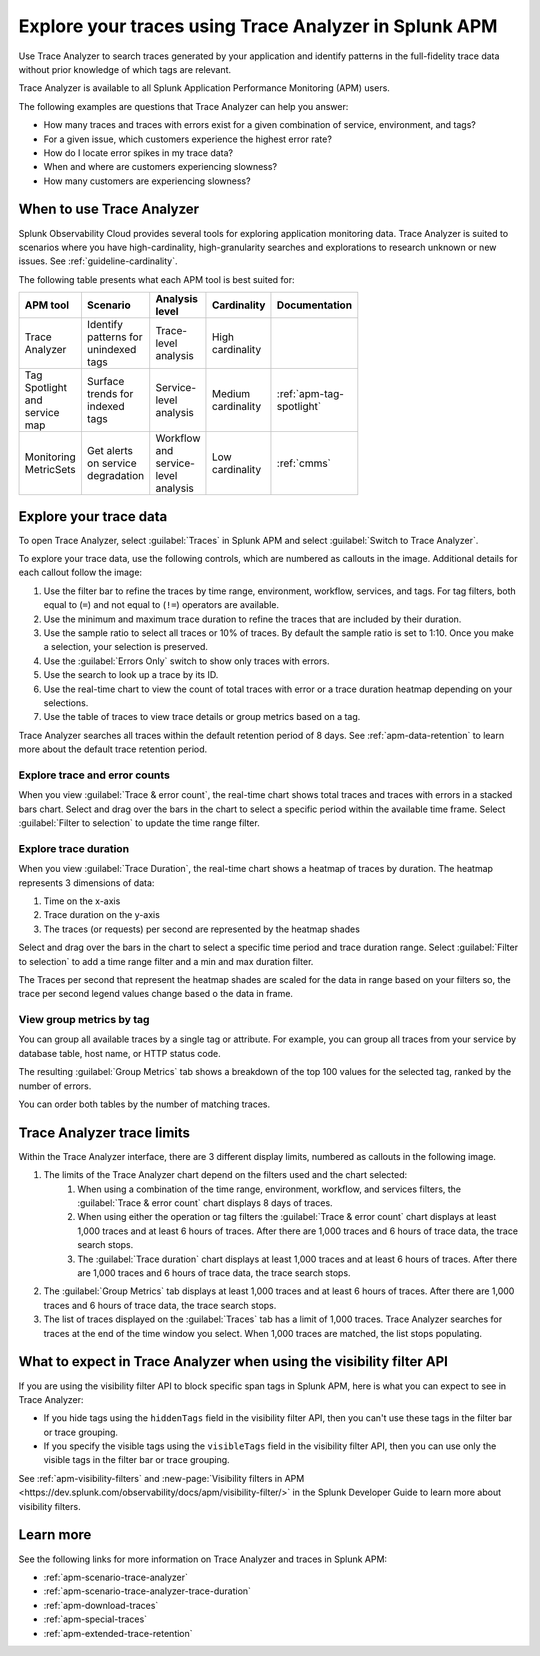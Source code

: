 .. _trace-analyzer:

Explore your traces using Trace Analyzer in Splunk APM
*********************************************************

.. meta::
   :description: Use Trace Analyzer in Splunk APM to detect patterns across billions of transactions to identify unknown problems across any combination of tags, services, and users in your environment.

Use Trace Analyzer to search traces generated by your application and identify patterns in the full-fidelity trace data without prior knowledge of which tags are relevant. 

Trace Analyzer is available to all Splunk Application Performance Monitoring (APM) users. 

The following examples are questions that Trace Analyzer can help you answer:

-  How many traces and traces with errors exist for a given combination of service, environment, and tags?
-  For a given issue, which customers experience the highest error rate?
-  How do I locate error spikes in my trace data?
-  When and where are customers experiencing slowness? 
-  How many customers are experiencing slowness?

When to use Trace Analyzer
=============================================

Splunk Observability Cloud provides several tools for exploring application monitoring data. Trace Analyzer is suited to scenarios where you have high-cardinality, high-granularity searches and explorations to research unknown or new issues. See :ref:`guideline-cardinality`.

The following table presents what each APM tool is best suited for:

.. list-table::
   :header-rows: 1
   :widths: 20 20 20 20 20
   :width: 100

   * - APM tool
     - Scenario
     - Analysis level
     - Cardinality 
     - Documentation

   * - Trace Analyzer
     - Identify patterns for unindexed tags
     - Trace-level analysis
     - High cardinality
     - 

   * - Tag Spotlight and service map
     - Surface trends for indexed tags
     - Service-level analysis
     - Medium cardinality
     - :ref:`apm-tag-spotlight`

   * - Monitoring MetricSets
     - Get alerts on service degradation
     - Workflow and service-level analysis
     - Low cardinality
     - :ref:`cmms`

Explore your trace data
=========================

To open Trace Analyzer, select :guilabel:`Traces` in Splunk APM and select :guilabel:`Switch to Trace Analyzer`. 

To explore your trace data, use the following controls, which are numbered as callouts in the image. Additional details for each callout follow the image:

..  image:: /_images/apm/trace-analyzer/TraceAnalyzerControlsDuration.png
    :width: 95%
    :alt: Elements of the Trace Analyzer user interface, described in the list after this image.

#. Use the filter bar to refine the traces by time range, environment, workflow, services, and tags. For tag filters, both equal to (``=``) and not equal to (``!=``) operators are available. 
#. Use the minimum and maximum trace duration to refine the traces that are included by their duration.
#. Use the sample ratio to select all traces or 10% of traces. By default the sample ratio is set to 1:10. Once you make a selection, your selection is preserved.
#. Use the :guilabel:`Errors Only` switch to show only traces with errors.
#. Use the search to look up a trace by its ID.
#. Use the real-time chart to view the count of total traces with error or a trace duration heatmap depending on your selections.
#. Use the table of traces to view trace details or group metrics based on a tag. 

Trace Analyzer searches all traces within the default retention period of 8 days. See :ref:`apm-data-retention` to learn more about the default trace retention period.

Explore trace and error counts
-------------------------------

When you view :guilabel:`Trace & error count`, the real-time chart shows total traces and traces with errors in a stacked bars chart. Select and drag over the bars in the chart to select a specific period within the available time frame. Select :guilabel:`Filter to selection` to update the time range filter.

..  image:: /_images/apm/trace-analyzer/TraceDragDropChart.gif
    :width: 95%
    :alt: A user selects a specific time frame and selects Filters to selection, which populates a more detailed view.

Explore trace duration
--------------------------

When you view :guilabel:`Trace Duration`, the real-time chart shows a heatmap of traces by duration. The heatmap represents 3 dimensions of data:

#. Time on the x-axis
#. Trace duration on the y-axis
#. The traces (or requests) per second are represented by the heatmap shades

Select and drag over the bars in the chart to select a specific time period and trace duration range. Select :guilabel:`Filter to selection` to add a time range filter and a min and max duration filter.

The Traces per second that represent the heatmap shades are scaled for the data in range based on your filters so, the trace per second legend values change based o the data in frame. 

..  image:: /_images/apm/trace-analyzer/TraceDurationDragDropChart.gif
    :width: 95%
    :alt: A user selects a specific time frame and duration range and selects Filters to selection, which populates a more detailed view.

View group metrics by tag
-------------------------------

You can group all available traces by a single tag or attribute. For example, you can group all traces from your service by database table, host name, or HTTP status code.

..  image:: /_images/apm/trace-analyzer/TraceSelectTag.png
    :width: 85%
    :alt: Tag selection menu of Trace Analyzer

The resulting :guilabel:`Group Metrics` tab shows a breakdown of the top 100 values for the selected tag, ranked by the number of errors.


..  image:: /_images/apm/trace-analyzer/MetricTables.png
    :width: 95%
    :alt: Metric table in Trace Analyzer

You can order both tables by the number of matching traces.

Trace Analyzer trace limits
==================================

Within the Trace Analyzer interface, there are 3 different display limits, numbered as callouts in the following image. 

#. The limits of the Trace Analyzer chart depend on the filters used and the chart selected:
    #. When using a combination of the time range, environment, workflow, and services filters, the :guilabel:`Trace & error count` chart displays 8 days of traces.
    #. When using either the operation or tag filters the :guilabel:`Trace & error count` chart displays at least 1,000 traces and at least 6 hours of traces. After there are 1,000 traces and 6 hours of trace data, the trace search stops.
    #. The :guilabel:`Trace duration` chart displays at least 1,000 traces and at least 6 hours of traces. After there are 1,000 traces and 6 hours of trace data, the trace search stops.
#. The :guilabel:`Group Metrics` tab displays at least 1,000 traces and at least 6 hours of traces. After there are 1,000 traces and 6 hours of trace data, the trace search stops.
#. The list of traces displayed on the :guilabel:`Traces` tab has a limit of 1,000 traces. Trace Analyzer searches for traces at the end of the time window you select. When 1,000 traces are matched, the list stops populating.

..  image:: /_images/apm/trace-analyzer/TraceAnalyzerLimit.png
    :width: 95%
    :alt: Elements of the Trace Analyzer user interface that have trace limits, described in the list after this image.

What to expect in Trace Analyzer when using the visibility filter API
======================================================================

If you are using the visibility filter API to block specific span tags in Splunk APM, here is what you can expect to see in Trace Analyzer: 

* If you hide tags using the ``hiddenTags`` field in the visibility filter API, then you can't use these tags in the filter bar or trace grouping.  
* If you specify the visible tags using the ``visibleTags`` field in the visibility filter API, then you can use only the visible tags in the filter bar or trace grouping.  

See :ref:`apm-visibility-filters` and :new-page:`Visibility filters in APM <https://dev.splunk.com/observability/docs/apm/visibility-filter/>` in the Splunk Developer Guide to learn more about visibility filters. 

Learn more
=====================

See the following links for more information on Trace Analyzer and traces in Splunk APM: 

* :ref:`apm-scenario-trace-analyzer`
* :ref:`apm-scenario-trace-analyzer-trace-duration`
* :ref:`apm-download-traces`
* :ref:`apm-special-traces`
* :ref:`apm-extended-trace-retention`
